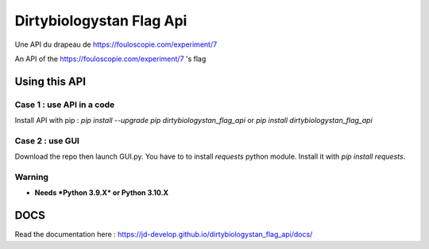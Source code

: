 =========================
Dirtybiologystan Flag Api
=========================
Une API du drapeau de https://fouloscopie.com/experiment/7

An API of the https://fouloscopie.com/experiment/7 's flag

Using this API
==============

Case 1 : use API in a code
---------------------
Install API with pip : `pip install --upgrade pip dirtybiologystan_flag_api` or `pip install dirtybiologystan_flag_api`

Case 2 : use GUI
---------------------
Download the repo then launch GUI.py. You have to to install `requests` python module. Install it with `pip install requests`.

Warning
---------------------
* **Needs *Python 3.9.X* or Python 3.10.X**

DOCS
====
Read the documentation here : https://jd-develop.github.io/dirtybiologystan_flag_api/docs/
